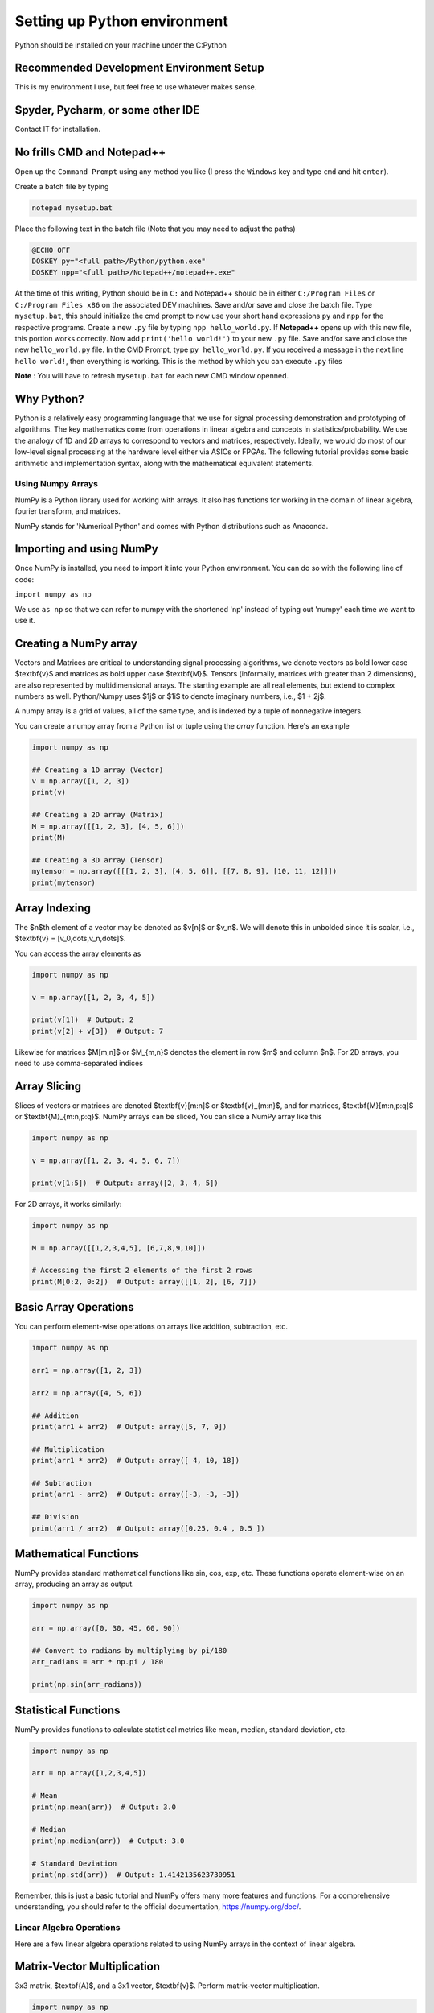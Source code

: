 

==============================
Setting up Python environment
==============================

Python should be installed on your machine under the C:\Python

Recommended Development Environment Setup
------------------------------------------

This is my environment I use, but feel free to use whatever makes sense.

Spyder, Pycharm, or some other IDE
------------------------------------------
Contact IT for installation.


No frills CMD and Notepad++
------------------------------------------
Open up the ``Command Prompt`` using any method you like (I press the ``Windows`` key and type ``cmd`` and hit ``enter``).  

Create a batch file by typing 

.. code-block:: bat

    notepad mysetup.bat


Place the following text in the batch file (Note that you may need to adjust the paths) 

.. code-block:: bat

    @ECHO OFF
    DOSKEY py="<full path>/Python/python.exe"
    DOSKEY npp="<full path>/Notepad++/notepad++.exe"


At the time of this writing, Python should be in ``C:`` and Notepad++ should be in either ``C:/Program Files`` or ``C:/Program Files x86`` on the associated DEV machines.  Save and/or save and close the batch file.  Type ``mysetup.bat``, this should initialize the cmd prompt to now use your short hand expressions ``py`` and ``npp`` for the respective programs.  Create a new ``.py`` file by typing ``npp hello_world.py``.  If  **Notepad++** opens up with this new file, this portion works correctly.  Now add ``print('hello world!')`` to your new ``.py`` file.  Save and/or save and close the new ``hello_world.py`` file.  In the CMD Prompt, type ``py hello_world.py``.  If you received a message in the next line ``hello world!``, then everything is working.  This is the method by which you can execute ``.py`` files

**Note** : You will have to refresh ``mysetup.bat`` for each new CMD window openned.


Why Python?
------------------------------------------

Python is a relatively easy programming language that we use for signal processing demonstration and prototyping of algorithms.  The key mathematics come from operations in linear algebra and concepts in statistics/probability.  We use the analogy of 1D and 2D arrays to correspond to vectors and matrices, respectively.  Ideally, we would do most of our low-level signal processing at the hardware level either via ASICs or FPGAs.   The following tutorial provides some basic arithmetic and implementation syntax, along with the mathematical equivalent statements.  

Using Numpy Arrays
=====================

NumPy is a Python library used for working with arrays. It also has functions for working in the domain of linear algebra, fourier transform, and matrices.

NumPy stands for 'Numerical Python' and comes with Python distributions such as Anaconda.


Importing and using NumPy
------------------------------------------

Once NumPy is installed, you need to import it into your Python environment. You can do so with the following line of code:


``import numpy as np``


We use ``as np`` so that we can refer to numpy with the shortened 'np' instead of typing out 'numpy' each time we want to use it.

Creating a NumPy array
------------------------------------------

Vectors and Matrices are critical to understanding signal processing algorithms, we denote vectors as bold lower case $\textbf{v}$ and matrices as bold upper case $\textbf{M}$.  Tensors (informally, matrices with greater than 2 dimensions), are also represented by multidimensional arrays.  The starting example are all real elements, but extend to complex numbers as well.  Python/Numpy uses $1j$ or $1i$ to denote imaginary numbers, i.e., $1 + 2j$.  

A numpy array is a grid of values, all of the same type, and is indexed by a tuple of nonnegative integers. 

You can create a numpy array from a Python list or tuple using the `array` function. Here's an example

.. code-block:: python

    import numpy as np

    ## Creating a 1D array (Vector)
    v = np.array([1, 2, 3])
    print(v)

    ## Creating a 2D array (Matrix)
    M = np.array([[1, 2, 3], [4, 5, 6]])
    print(M)

    ## Creating a 3D array (Tensor)
    mytensor = np.array([[[1, 2, 3], [4, 5, 6]], [[7, 8, 9], [10, 11, 12]]])
    print(mytensor)

Array Indexing
------------------
The $n$th element of a vector may be denoted as $v[n]$ or $v_n$.  We will denote this in unbolded since it is scalar, i.e., $\textbf{v} = [v_0,\dots,v_n,\dots]$.

You can access the array elements as

.. code-block:: python

    import numpy as np

    v = np.array([1, 2, 3, 4, 5])

    print(v[1])  # Output: 2
    print(v[2] + v[3])  # Output: 7

Likewise for matrices $M[m,n]$ or $M_{m,n}$ denotes the element in row $m$ and column $n$.
For 2D arrays, you need to use comma-separated indices

.. code-block:: python 
    import numpy as np

    M = np.array([[1,2,3,4,5], [6,7,8,9,10]])

    # Accessing the element at 1st row and 2nd column
    print(M[1, 2])  # Output: 8


Array Slicing
------------------------------------------
Slices of vectors or matrices are denoted $\textbf{v}[m:n]$ or $\textbf{v}_{m:n}$, and for matrices, $\textbf{M}[m:n,p:q]$ or $\textbf{M}_{m:n,p:q}$.
NumPy arrays can be sliced, You can slice a NumPy array like this

.. code-block:: python 

    import numpy as np

    v = np.array([1, 2, 3, 4, 5, 6, 7])

    print(v[1:5])  # Output: array([2, 3, 4, 5])


For 2D arrays, it works similarly:

.. code-block:: python 

    import numpy as np

    M = np.array([[1,2,3,4,5], [6,7,8,9,10]])

    # Accessing the first 2 elements of the first 2 rows
    print(M[0:2, 0:2])  # Output: array([[1, 2], [6, 7]])


Basic Array Operations
------------------------------------------

You can perform element-wise operations on arrays like addition, subtraction, etc.

.. code-block:: python 

    import numpy as np

    arr1 = np.array([1, 2, 3])
    
    arr2 = np.array([4, 5, 6])

    ## Addition
    print(arr1 + arr2)  # Output: array([5, 7, 9])

    ## Multiplication
    print(arr1 * arr2)  # Output: array([ 4, 10, 18])

    ## Subtraction
    print(arr1 - arr2)  # Output: array([-3, -3, -3])

    ## Division
    print(arr1 / arr2)  # Output: array([0.25, 0.4 , 0.5 ])


Mathematical Functions
------------------------------------------

NumPy provides standard mathematical functions like sin, cos, exp, etc. These functions operate element-wise on an array, producing an array as output.

.. code-block:: python 

    import numpy as np

    arr = np.array([0, 30, 45, 60, 90])

    ## Convert to radians by multiplying by pi/180
    arr_radians = arr * np.pi / 180

    print(np.sin(arr_radians))


Statistical Functions
------------------------------------------

NumPy provides functions to calculate statistical metrics like mean, median, standard deviation, etc.

.. code-block:: python 

    import numpy as np

    arr = np.array([1,2,3,4,5])

    # Mean
    print(np.mean(arr))  # Output: 3.0

    # Median
    print(np.median(arr))  # Output: 3.0

    # Standard Deviation
    print(np.std(arr))  # Output: 1.4142135623730951


Remember, this is just a basic tutorial and NumPy offers many more features and functions. For a comprehensive understanding, you should refer to the official documentation, https://numpy.org/doc/.

Linear Algebra Operations
===========================
Here are a few linear algebra operations related to using NumPy arrays in the context of linear algebra.

Matrix-Vector Multiplication
-----------------------------------
3x3 matrix, $\textbf{A}$, and a 3x1 vector, $\textbf{v}$. Perform matrix-vector multiplication.

.. code-block:: python 

    import numpy as np

    # Define a 3x3 matrix
    A = np.array([[1, 2, 3], 
                  [4, 5, 6], 
                  [7, 8, 9]])

    # Define a 3x1 vector
    v = np.array([2, 1, 3])


    # Multiply the matrix and vector
    result = A @ v

    print(result)


Matrix-Matrix Multiplication
------------------------------------------

3x3 matrices, $\textbf{A}$, $\textbf{B}$, compute the element-wise (Hadamard) product $\textbf{A}\circ\textbf{B}$ and the more common matrix-matrix multiplciation $\textbf{A}\textbf{B}$.  When we talk about matrix-matrix multplication, we always mean the latter here, but will be denoted with $\circ$ otherwise.

.. code-block:: python 

    import numpy as np

    # Define two 3x3 matrices
    A = np.array([[1, 2, 3], 
                  [4, 5, 6], 
                  [7, 8, 9]])

    B = np.array([[10, 11, 12], 
                  [13, 14, 15], 
                  [16, 17, 18]])

    # Perform element-wise (Hadamard) product 
    result_dot = A * B

    print("Result using dot function:\n", result_dot)

    # Perform matrix multiplication using the @ operator
    result_operator = A @ B

    print("Result using @ operator:\n", result_operator)


Complex Numbers
------------------------------------------

Python has built-in support for complex numbers, which are written with a "j" as the imaginary part. Here's a quick introduction:

.. code-block:: python 

    # Creating complex numbers
    x = 3 + 4j
    y = 2 - 3j

    # Real and Imaginary parts
    print(x.real)  # Outputs: 3.0
    print(x.imag)  # Outputs: 4.0

    # Conjugate
    print(x.conjugate())  # Outputs: (3-4j)

    # Magnitude
    magnitude = abs(x)
    print(magnitude)  # Outputs: 5.0

    #Phase (wrapped)
    phi = np.angle(x)
    print(theta) 

    # Addition
    z = x + y
    print(z)  # Outputs: (5+1j)

    # Subtraction
    z = x - y
    print(z)  # Outputs: (1+7j)

    # Multiplication
    z = x * y
    print(z)  # Outputs: (18+1j)

    # Division
    z = x / y
    print(z)  # Outputs: (-0.15384615384615385+1.2307692307692308j)


You can do other operations like power and roots as well, but these will need to be done in modules like `numpy` or `cmath`.  A complex number is generally represented as $z = a + bj $, where $ a $ and $ b $ are real numbers, and $ j $ is the imaginary unit with the property $ j^2 = -1 $.

**Real part:** $\Re(z) = a$

**Imaginary part:** $\Im(z) = b$

**Magnitude (or modulus or absolute value) of a complex number:** $|z| = \sqrt{a^2 + b^2}$

**Phase:** $\phi = \arctan(\frac{b}{a})$

**Polar Form:** $z = a + bj = |z|\exp(j\phi)$, which is more commonly used in signal processing.  This also has the alternative Euler formula expression, $z = |z|(\cos(\phi) + j\sin(\phi))$

**Complex conjugate:** $z^* = a - bj$ or $z^* = |z|\exp(-j\phi)$, note that $zz^* = |z|^2$

**Addition of complex numbers:** if $z_1 = a + bj$ and $z_2 = c + dj$, then $z_1 + z_2 = (a + c) + (b + d)j$

**Subtraction of complex numbers:** if $z_1 = a + bj$ and $z_2 = c + dj$, then $z_1 - z_2 = (a - c) + (b - d)j$

**Multiplication of complex numbers:** if $z_1 = a + bj$ and $z_2 = c + dj$, then $z_1 \cdot z_2 = (ac - bd) + (ad + bc)j$ or $z_1z_2 = |z_1||z_2|\exp(j(\phi_1 + \phi_2))$

**Division of complex numbers:** if $z_1 = a + bj$ and $z_2 = c + dj$, then $\frac{z_1}{z_2} = \frac{(ac + bd)}{(c^2 + d^2)} + \frac{(bc - ad)j}{(c^2 + d^2)}$ or $\frac{z_1}{z_2} = \frac{|z_1|}{|z_2|}\exp(j(\phi_1 - \phi_2))$

This should cover the basic operations you can perform with complex numbers both in Python and in mathematical notation for rectangular form.  

Transpose and Hermitian
------------------------------------------

Compute the transpose, $\textbf{A}^T$, and Hermitian (conjugate transpose), $\textbf{C}^H$ of a matrix.  

.. code-block:: python 

    import numpy as np

    # Define a Real 3x2 matrix
    A = np.array([[1, 2], 
                  [3, 4], 
                  [5, 6]])

    #Complex Portion
    B = 1j * np.array([[7,8],
                        [9,10],
                        [11,12]])
                        
    C = A + B

    # Compute the transpose
    A_T = np.transpose(A) #alternatively A_T = A.T

    #Hermitian 
    C_H = np.conj(np.transpose(C))
    print(A_T)
    print(C_H)


Inverse
------------------------------------------
Compute the inverse of a matrix, $\textbf{A}^{-1}$.

.. code-block:: python 

    import numpy as np

    # Define a 3x3 matrix
    A = np.array([[1, 2, 1], 
                  [3, 2, 1], 
                  [1, 1, 2]])

    # Compute the inverse
    A_inv = np.linalg.inv(A)

    print(A_inv)


Determinant
------------------------------------------
Compute the determinant of a matrix, $\textrm{det}(\textbf{A})$.

.. code-block:: python 

    import numpy as np

    # Define a 3x3 matrix
    A = np.array([[1, 2, 3], 
                  [4, 5, 6], 
                  [7, 8, 9]])

    # Compute the determinant
    det_A = np.linalg.det(A)

    print(det_A)


Solve the System of Linear Equations 
------------------------------------------

$3x + y = 9$ and $x + 2y = 8$.

.. code-block:: python 

    import numpy as np

    # Define the system's matrix
    A = np.array([[3, 1],
                  [1, 2]])

    # Define the constant vector
    b = np.array([9, 8])

    # Solve for [x, y]
    x = np.linalg.solve(A, b)

    print(x)


Eigenvalue Decomposition
------------------------------------------

Find the eigenvalues and eigenvectors of a matrix, $A = \textbf{V}\textbf{D}\textbf{V}^{-1}$.

.. code-block:: python 

    import numpy as np

    # Define a 2x2 matrix
    A = np.array([[4, 1], 
                  [2, 3]])

    # Compute the eigenvalues and eigenvectors
    D, V = np.linalg.eig(A)

    print("Eigenvalues:", D)
    print("Eigenvectors:", V)


Numpy includes just about any linear algebraic operation you would require, definitely check out the documentation [4].  Additionally, more detail on matrix algebra and computations involving them can be found in [1,2].  The original Numpy paper is [3].

Further reading:
----------------

[1] Golub, Gene H., and Charles F. Van Loan. Matrix computations. JHU press, 2013.

[2] Strang, Gilbert. Linear algebra and its applications. 2012.

[3] Harris, C.R., Millman, K.J., van der Walt, S.J. et al. Array programming with NumPy. Nature 585, 357–362 (2020). DOI: 10.1038/s41586-020-2649-2. (Publisher link).

[4] https://numpy.org/doc/stable/user/index.html#user


Project 
==========

Here are 3 problems related to using the linear algebra capabilities in NumPy, along with their solutions.

Problem 1: Matrix Operations
-----------------------------

Given two matrices ``A`` and ``B``:

``A = np.array([[1, 2], [3, 4], [5, 6]])``

``B = np.array([[2, 5, 11], [7, 10,3]])`` 

Write a Python script to perform the following operations using ``@``, ``.T``, and ``*``:

1. Matrix Multiplication of A and B
2. Element-wise Multiplication of A's transpose and B

**Output**
Matrix multiplication of A and B:
 .. code-block::
     [[16 25 17]
     [34 55 45]
     [52 85 73]]
 
Element-wise multiplication of A's transpose and B:
 
 .. code-block::
     [[ 2 15 55]
     [14 40 18]]
 
 
Problem 2: Determinant and Inverse
------------------------------------

Given a matrix `C = np.array([[4, 7, 9, 12], [2, 6, 1, 0.5], [1, 10, 1, 4], [5, 4, 6, 1]])`, calculate:

1. The determinant of C
2. The inverse of C

**Output**
Determinant of C:
 ``-239.5000000000001``
Inverse of C:
.. code-block::
     [[ 0.434238    2.35908142 -1.39457203 -0.81210856]
     [-0.11064718 -0.37995825  0.33611691  0.17327766]
     [-0.32985386 -1.84968685  1.02087683  0.79958246]
     [ 0.25052192  0.82254697 -0.49686848 -0.43006263]]

 
Problem 3: Eigenvalues and Eigenvectors
------------------------------------------

For the same matrix `C`, compute:

1. The eigenvalues of C
2. The eigenvectors of C
3. Build a diagonal matrix of the vector of eigenvalues `np.diag()`
4. Reconstruct C using the diagonal matrix and matrix of eigenvectors. The result will be complex.

**Output**
Eigenvalues of C:
.. code-block::
     [16.06533523+0.j         -5.9476733 +0.j          0.94116903+1.27306956j
      0.94116903-1.27306956j]
 
Eigenvectors of C:
.. code-block::
     [[ 0.80738772+0.j          0.50074368+0.j          0.76290198+0.j
       0.76290198-0.j        ]
     [ 0.21412914+0.j         -0.09361387+0.j         -0.21182191-0.08063397j
      -0.21182191+0.08063397j]
     [ 0.3153099 +0.j          0.47556472+0.j         -0.50580583+0.11882169j
      -0.50580583-0.11882169j]
     [ 0.45039254+0.j         -0.71716833+0.j          0.30845146+0.03885582j
       0.30845146-0.03885582j]]

Reconstructed C:
.. code-block::
     [[ 4. -1.25389341e-16j  7. +6.32484664e-15j  9. -6.24830406e-15j
      12. -3.00509803e-17j]
     [ 2. +1.42874811e-17j  6. +1.86223409e-15j  1. -1.84380385e-15j
       0.5+4.81857318e-18j]
     [ 1. +3.03449671e-17j 10. +2.96493222e-15j  1. -2.72124588e-15j
       4. +2.15705682e-17j]
     [ 5. -3.99186102e-17j  4. +3.76743004e-15j  6. -3.91085454e-15j
       1. -2.77193111e-17j]]

Clean Reconstructed C:
.. code-block::
     [[ 4.   7.   9.  12. ]
     [ 2.   6.   1.   0.5]
     [ 1.  10.   1.   4. ]
     [ 5.   4.   6.   1. ]]


